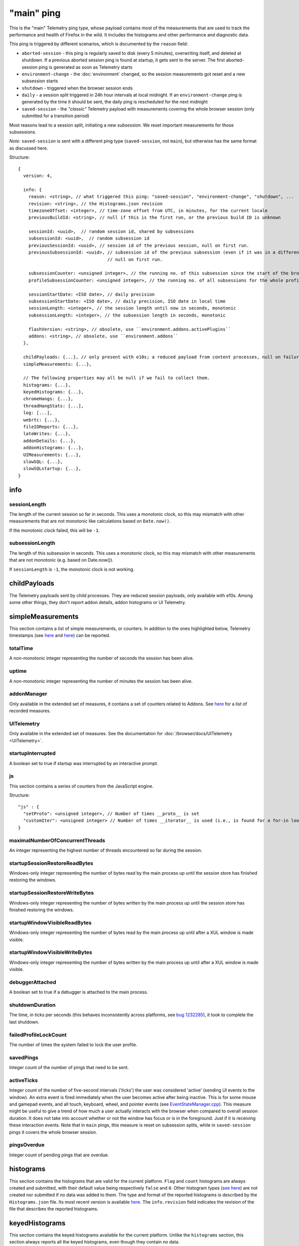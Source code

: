 
"main" ping
===========

This is the "main" Telemetry ping type, whose payload contains most of the measurements that are used to track the performance and health of Firefox in the wild.
It includes the histograms and other performance and diagnostic data.

This ping is triggered by different scenarios, which is documented by the ``reason`` field:

* ``aborted-session`` - this ping is regularly saved to disk (every 5 minutes), overwriting itself, and deleted at shutdown. If a previous aborted session ping is found at startup, it gets sent to the server. The first aborted-session ping is generated as soon as Telemetry starts
* ``environment-change`` - the :doc:`environment` changed, so the session measurements got reset and a new subsession starts
* ``shutdown`` - triggered when the browser session ends
* ``daily`` - a session split triggered in 24h hour intervals at local midnight. If an ``environment-change`` ping is generated by the time it should be sent, the daily ping is rescheduled for the next midnight
* ``saved-session`` - the *"classic"* Telemetry payload with measurements covering the whole browser session (only submitted for a transition period)

Most reasons lead to a session split, initiating a new *subsession*. We reset important measurements for those subsessions.

*Note:* ``saved-session`` is sent with a different ping type (``saved-session``, not ``main``), but otherwise has the same format as discussed here.

Structure::

    {
      version: 4,

      info: {
        reason: <string>, // what triggered this ping: "saved-session", "environment-change", "shutdown", ...
        revision: <string>, // the Histograms.json revision
        timezoneOffset: <integer>, // time-zone offset from UTC, in minutes, for the current locale
        previousBuildId: <string>, // null if this is the first run, or the previous build ID is unknown

        sessionId: <uuid>,  // random session id, shared by subsessions
        subsessionId: <uuid>,  // random subsession id
        previousSessionId: <uuid>, // session id of the previous session, null on first run.
        previousSubsessionId: <uuid>, // subsession id of the previous subsession (even if it was in a different session),
                                      // null on first run.

        subsessionCounter: <unsigned integer>, // the running no. of this subsession since the start of the browser session
        profileSubsessionCounter: <unsigned integer>, // the running no. of all subsessions for the whole profile life time

        sessionStartDate: <ISO date>, // daily precision
        subsessionStartDate: <ISO date>, // daily precision, ISO date in local time
        sessionLength: <integer>, // the session length until now in seconds, monotonic
        subsessionLength: <integer>, // the subsession length in seconds, monotonic

        flashVersion: <string>, // obsolete, use ``environment.addons.activePlugins``
        addons: <string>, // obsolete, use ``environment.addons``
      },

      childPayloads: {...}, // only present with e10s; a reduced payload from content processes, null on failure
      simpleMeasurements: {...},

      // The following properties may all be null if we fail to collect them.
      histograms: {...},
      keyedHistograms: {...},
      chromeHangs: {...},
      threadHangStats: [...],
      log: [...],
      webrtc: {...},
      fileIOReports: {...},
      lateWrites: {...},
      addonDetails: {...},
      addonHistograms: {...},
      UIMeasurements: {...},
      slowSQL: {...},
      slowSQLstartup: {...},
    }

info
----

sessionLength
~~~~~~~~~~~~~
The length of the current session so far in seconds.
This uses a monotonic clock, so this may mismatch with other measurements that
are not monotonic like calculations based on ``Date.now()``.

If the monotonic clock failed, this will be ``-1``.

subsessionLength
~~~~~~~~~~~~~~~~
The length of this subsession in seconds.
This uses a monotonic clock, so this may mismatch with other measurements that are not monotonic (e.g. based on Date.now()).

If ``sessionLength`` is ``-1``, the monotonic clock is not working.

childPayloads
-------------
The Telemetry payloads sent by child processes. They are reduced session payloads, only available with e10s. Among some other things, they don't report addon details, addon histograms or UI Telemetry.

simpleMeasurements
------------------
This section contains a list of simple measurements, or counters. In addition to the ones highlighted below, Telemetry timestamps (see `here <https://dxr.mozilla.org/mozilla-central/search?q=%22TelemetryTimestamps.add%22&redirect=false&case=true>`_ and `here <https://dxr.mozilla.org/mozilla-central/search?q=%22recordTimestamp%22&redirect=false&case=true>`_) can be reported.

totalTime
~~~~~~~~~
A non-monotonic integer representing the number of seconds the session has been alive.

uptime
~~~~~~
A non-monotonic integer representing the number of minutes the session has been alive.

addonManager
~~~~~~~~~~~~
Only available in the extended set of measures, it contains a set of counters related to Addons. See `here <https://dxr.mozilla.org/mozilla-central/search?q=%22AddonManagerPrivate.recordSimpleMeasure%22&redirect=false&case=true>`_ for a list of recorded measures.

UITelemetry
~~~~~~~~~~~
Only available in the extended set of measures. See the documentation for :doc:`/browser/docs/UITelemetry <UITelemetry>`.

startupInterrupted
~~~~~~~~~~~~~~~~~~
A boolean set to true if startup was interrupted by an interactive prompt.

js
~~
This section contains a series of counters from the JavaScript engine.

Structure::

    "js" : {
      "setProto": <unsigned integer>, // Number of times __proto__ is set
      "customIter": <unsigned integer> // Number of times __iterator__ is used (i.e., is found for a for-in loop)
    }

maximalNumberOfConcurrentThreads
~~~~~~~~~~~~~~~~~~~~~~~~~~~~~~~~
An integer representing the highest number of threads encountered so far during the session.

startupSessionRestoreReadBytes
~~~~~~~~~~~~~~~~~~~~~~~~~~~~~~
Windows-only integer representing the number of bytes read by the main process up until the session store has finished restoring the windows.

startupSessionRestoreWriteBytes
~~~~~~~~~~~~~~~~~~~~~~~~~~~~~~~
Windows-only integer representing the number of bytes written by the main process up until the session store has finished restoring the windows.

startupWindowVisibleReadBytes
~~~~~~~~~~~~~~~~~~~~~~~~~~~~~
Windows-only integer representing the number of bytes read by the main process up until after a XUL window is made visible.

startupWindowVisibleWriteBytes
~~~~~~~~~~~~~~~~~~~~~~~~~~~~~~
Windows-only integer representing the number of bytes written by the main process up until after a XUL window is made visible.

debuggerAttached
~~~~~~~~~~~~~~~~
A boolean set to true if a debugger is attached to the main process.

shutdownDuration
~~~~~~~~~~~~~~~~
The time, in ticks per seconds (this behaves inconsistently across platforms, see `bug 1232285 <https://bugzilla.mozilla.org/show_bug.cgi?id=1232285>`_), it took to complete the last shutdown.

failedProfileLockCount
~~~~~~~~~~~~~~~~~~~~~~
The number of times the system failed to lock the user profile.

savedPings
~~~~~~~~~~
Integer count of the number of pings that need to be sent.

activeTicks
~~~~~~~~~~~
Integer count of the number of five-second intervals ('ticks') the user was considered 'active' (sending UI events to the window). An extra event is fired immediately when the user becomes active after being inactive. This is for some mouse and gamepad events, and all touch, keyboard, wheel, and pointer events (see `EventStateManager.cpp <https://dxr.mozilla.org/mozilla-central/rev/e6463ae7eda2775bc84593bb4a0742940bb87379/dom/events/EventStateManager.cpp#549>`_).
This measure might be useful to give a trend of how much a user actually interacts with the browser when compared to overall session duration. It does not take into account whether or not the window has focus or is in the foreground. Just if it is receiving these interaction events.
Note that in ``main`` pings, this measure is reset on subsession splits, while in ``saved-session`` pings it covers the whole browser session.

pingsOverdue
~~~~~~~~~~~~
Integer count of pending pings that are overdue.

histograms
----------
This section contains the histograms that are valid for the current platform. ``Flag`` and ``count`` histograms are always created and submitted, with their default value being respectively ``false`` and ``0``. Other histogram types (`see here <https://developer.mozilla.org/en-US/docs/Mozilla/Performance/Adding_a_new_Telemetry_probe#Choosing_a_Histogram_Type>`_) are not created nor submitted if no data was added to them. The type and format of the reported histograms is described by the ``Histograms.json`` file. Its most recent version is available `here <https://dxr.mozilla.org/mozilla-central/source/toolkit/components/telemetry/Histograms.json>`_. The ``info.revision`` field indicates the revision of the file that describes the reported histograms.

keyedHistograms
---------------
This section contains the keyed histograms available for the current platform. Unlike the ``histograms`` section, this section always reports all the keyed histograms, even though they contain no data.

threadHangStats
---------------
Contains the statistics about the hangs in main and background threads. Note that hangs in this section capture the [C++ pseudostack](https://developer.mozilla.org/en-US/docs/Mozilla/Performance/Profiling_with_the_Built-in_Profiler#Native_stack_vs._Pseudo_stack) and an incomplete JS stack, which is not 100% precise.

To avoid submitting overly large payloads, some limits are applied:

* Identical, adjacent "(chrome script)" or "(content script)" stack entries are collapsed together. If a stack is reduced, the "(reduced stack)" frame marker is added as the oldest frame.
* The depth of the reported stacks is limited to 11 entries. This value represents the 99.9th percentile of the thread hangs stack depths reported by Telemetry.

Structure::

    "threadHangStats" : [
      {
        "name" : "Gecko",
        "activity" : {...}, // a time histogram of all task run times
        "hangs" : [
          {
            "stack" : [
              "Startup::XRE_Main",
              "Timer::Fire",
              "(content script)",
              "IPDL::PPluginScriptableObject::SendGetChildProperty",
              ... up to 11 frames ...
            ],
            "nativeStack": [...], // optionally available
            "histogram" : {...}, // the time histogram of the hang times
            "annotations" : [
              {
                "pluginName" : "Shockwave Flash",
                "pluginVersion" : "18.0.0.209",
                "pluginIsWhitelistedForShumway" : "false"
              },
              ... other annotations ...
            ]
          },
        ],
      },
      ... other threads ...
     ]

chromeHangs
-----------
Contains the statistics about the hangs happening exclusively on the main thread of the parent process. Precise C++ stacks are reported. This is only available on Nightly Release on Windows, when building using "--enable-profiling" switch.

Some limits are applied:

* Reported chrome hang stacks are limited in depth to 50 entries.
* The maximum number of reported stacks is 50.

Structure::

    "chromeHangs" : {
      "memoryMap" : [
        ["wgdi32.pdb", "08A541B5942242BDB4AEABD8C87E4CFF2"],
        ["igd10iumd32.pdb", "D36DEBF2E78149B5BE1856B772F1C3991"],
        ... other entries in the format ["module name", "breakpad identifier"] ...
       ],
      "stacks" : [
        [
          [
            0, // the module index or -1 for invalid module indices
            190649 // the offset of this program counter in its module or an absolute pc
          ],
          [1, 2540075],
          ... other frames, up to 50 ...
         ],
         ... other stacks, up to 50 ...
      ],
      "durations" : [8, ...], // the hang durations (in seconds)
      "systemUptime" : [692, ...], // the system uptime (in minutes) at the time of the hang
      "firefoxUptime" : [672, ...], // the Firefox uptime (in minutes) at the time of the hang
      "annotations" : [
        [
          [0, ...], // the indices of the related hangs
          {
            "pluginName" : "Shockwave Flash",
            "pluginVersion" : "18.0.0.209",
            "pluginIsWhitelistedForShumway" : "false",
            ... other annotations as key:value pairs ...
          }
        ],
        ...
      ]
    },

log
---
This section contains a log of important or unusual events reported through Telemetry.

Structure::

    "log": [
      [
        "Event_ID",
        3785, // the timestamp (in milliseconds) for the log entry
        ... other data ...
      ],
      ...
    ]


webrtc
------
Contains special statistics gathered by WebRTC releated components.

So far only a bitmask for the ICE candidate type present in a successful or
failed WebRTC connection is getting reported through C++ code as
IceCandidatesStats, because the required bitmask is too big to be represented
in a regular enum histogram. Further this data differentiates between Loop
(aka Firefox Hello) connections and everything else, which is categorized as
WebRTC.

Note: in most cases the webrtc and loop dictionaries inside of
IceCandidatesStats will simply be empty as the user has not used any WebRTC
PeerConnection at all during the ping report time.

Structure::

    "webrtc": {
      "IceCandidatesStats": {
        "webrtc": {
          "34526345": {
            "successCount": 5
          },
          "2354353": {
            "failureCount": 1
          }
        },
        "loop": {
          "2349346359": {
            "successCount": 3
          },
          "73424": {
            "successCount": 1,
            "failureCount": 5
          }
        }
      }
    },

fileIOReports
-------------
Contains the statistics of main-thread I/O recorded during the execution. Only the I/O stats for the XRE and the profile directories are currently reported, neither of them disclosing the full local path.

Structure::

    "fileIOReports": {
      "{xre}": [
        totalTime, // Accumulated duration of all operations
        creates, // Number of create/open operations
        reads, // Number of read operations
        writes, // Number of write operations
        fsyncs, // Number of fsync operations
        stats, // Number of stat operations
      ],
      "{profile}": [ ... ],
      ...
    }

lateWrites
----------
This sections reports writes to the file system that happen during shutdown.

addonDetails
------------
This section contains per-addon telemetry details, as reported by each addon provider.

addonHistograms
---------------
This section contains the histogram registered by the addons (`see here <https://dxr.mozilla.org/mozilla-central/rev/584870f1cbc5d060a57e147ce249f736956e2b62/toolkit/components/telemetry/nsITelemetry.idl#303>`_). This section is not present if no addon histogram is available.

UITelemetry
-----------
See the ``UITelemetry data format`` documentation.

slowSQL
-------
This section contains the informations about the slow SQL queries for both the main and other threads. The execution of an SQL statement is considered slow if it takes 50ms or more on the main thread or 100ms or more on other threads. Slow SQL statements will be automatically trimmed to 1000 characters. This limit doesn't include the ellipsis and database name, that are appended at the end of the stored statement.

slowSQLStartup
--------------
This section contains the slow SQL statements gathered at startup (until the "sessionstore-windows-restored" event is fired).
